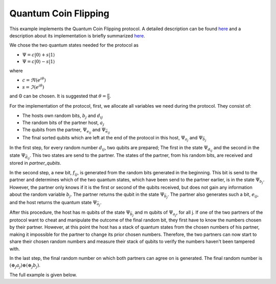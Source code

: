 Quantum Coin Flipping
------------------------

This example implements the Quantum Coin Flipping protocol.
A detailed description can be found
`here <https://arxiv.org/abs/quant-ph/9904078>`__ and
a description about
its implementation is briefly summarized
`here <https://wiki.veriqloud.fr/index.php?title=Quantum_Coin_Flipping>`__.

We chose the two quantum states needed for the protocol as

* :math:`\Psi = c |0\rangle + s |1\rangle`
* :math:`\Psi = c |0\rangle - s |1\rangle`

where

* :math:`c = \Re(e^{i \theta})`
* :math:`s = \Im(e^{i \theta})`

and Θ can be chosen. It is suggested that :math:`\theta = \frac{\pi}{9}`.

For the implementation of the protocol, first, we allocate all variables
we need during the protocol. They consist of:

* The hosts own random bits, :math:`b_j` and :math:`d_ij`
* The random bits of the partner host, :math:`a_j`
* The qubits from the partner, :math:`\Psi_{e_{ij}}` and :math:`\Psi_{\bar{e}_{ij}}`
* The final sorted qubits which are left at the end of the protocol in this host, :math:`\Psi_{a_j}` and :math:`\Psi_{\bar{b}_{j}}`

..  code-block:: python
    :linenos:

    # own random bits
    random_bits_b = np.random.randint(0, 2, m, dtype=int)
    random_bits_d = np.random.randint(0, 2, (n, m), dtype=int)

    # random bits received from partner
    random_bits_a = np.zeros(m, dtype=int)

    # qubits received by partner
    # Qubits are Ψ_e_ij and Ψ_e_ij_bar
    partner_qubits = np.ndarray(shape=(n, m, 2), dtype=Qubit)

    # Qubits which are at the end of the protocol
    # at this host. First index determines the state,
    # Ψ_a_j and Ψ_b_j_bar, where the second index (1,...,m)
    # should be m copies of this state.
    psi_a = np.ndarray(shape=(n, m), dtype=Qubit)
    psi_b_bar = np.ndarray(shape=(n, m), dtype=Qubit)

In the first step, for every random number :math:`d_{ij}`,
two qubits are prepared; The first in the state :math:`\Psi_{d_{ij}}` and the second
in the state :math:`\Psi_{\bar{d}_{ij}}`. This two states are send
to the partner. The states of the partner, from his random bits, are
received and stored in *partner_qubits*.

..  code-block:: python
    :linenos:

    for i in range(n):
        for j in range(m):
            q1 = Qubit(host)
            q2 = Qubit(host)

            # Generate q1 as Ψ_d and
            # q2 as Ψ_d_bar
            if random_bits_d[i, j] == 0:
                # q1 is Ψ_0
                q1.rx(rot_angle)
                # q2 is Ψ_1
                q2.rx(-1.0 * rot_angle)
            else:
                # q1 is Ψ_1
                q1.rx(-1.0 * rot_angle)
                # q2 is Ψ_0
                q2.rx(rot_angle)

            # send and get q1 from our partner
            host.send_qubit(partner_id, q1, await_ack=True)
            partner_q1 = host.get_data_qubit(partner_id)

            # send and get q2 from our partner
            host.send_qubit(partner_id, q2, await_ack=True)
            partner_q2 = host.get_data_qubit(partner_id)

            partner_qubits[i, j, 0] = partner_q1
            partner_qubits[i, j, 1] = partner_q2

In the second step, a new bit, :math:`f_{ij}`, is generated from the random bits generated
in the beginning. This bit is send to the partner and determines which of
the two quantum states, which
have been send to the partner earlier, is in the state :math:`\Psi_{b_j}`.
However, the partner only knows if it is the first or second of the qubits
received, but does not gain any information about the random variable :math:`b_j`.
The partner returns the qubit in the state :math:`\Psi_{\bar{b}_j}`.
The partner also generates such a bit, :math:`e_{ij}`,
and the host returns the quantum state :math:`\Psi_{\bar{a}_j}`.

..  code-block:: python
    :linenos:

    for i in range(n):
        for j in range(m):
            # random bit generated from own two random bits
            f_ij = random_bits_b[j] ^ random_bits_d[i, j]

            # give partner information about this two bits
            host.send_classical(partner_id, str(f_ij))

            # get the partners generated bit of his two
            # random bits by a XOR operation
            msg = host.get_next_classical(partner_id)
            e_ij = int(msg.content)

            # dependent on this bit, send him one of the
            # qubits received. The other qubit should be
            # in the state Ψ_a_j.
            if e_ij == 0:
                host.send_qubit(partner_id, partner_qubits[i, j, 1])
                psi_a[i, j] = partner_qubits[i, j, 0]
            else:
                host.send_qubit(partner_id, partner_qubits[i, j, 0])
                psi_a[i, j] = partner_qubits[i, j, 1]

            # The partner should send the qubit Ψ_b_j_bar back.
            psi_b_bar[i, j] = host.get_data_qubit(partner_id, wait=10)

After this procedure, the host has m qubits of the state
:math:`\Psi_{\bar{b}_j}` and m qubits of :math:`\Psi_{a_j}`, for all j.
If one of the two partners of the protocol want to cheat and manipulate
the outcome of the final random bit, they first have to know the numbers chosen
by their partner.
However, at this point the host has a stack of quantum states from the chosen
numbers of his partner, making it impossible for the partner to change its prior chosen
numbers.
Therefore, the two partners can now start to share their chosen random
numbers and measure their stack of qubits to verify the numbers haven't been tampered with.


..  code-block:: python
    :linenos:

    for j in range(m):
        # Send own random bits b_j to partner
        host.send_classical(partner_id, str(random_bits_b[j]))

        # Get partner base to decode her qubits
        msg = host.get_next_classical(partner_id)
        a_j = int(msg.content)

        for i in range(n):
            # Meaure in Psi_0 basis or Psi_1 basis
            # Because Partner has to tell us the right basis,
            # our measurement outcome should always be 0.
            q = psi_a[i, j]
            res = -1
            if a_j == 0:
                q.rx(-1.0 * rot_angle)
            else:
                q.rx(rot_angle)

            res = q.measure()
            # Check if all results match the random number
            # partner has shared with us.
            if res != 0:
                raise ValueError("Cheater!")

        # a_j got accepted
        random_bits_a[j] = a_j

        # Check if returned psi_b_bar is valid
        # or if partner has measured it to gain information
        # about b.
        for i in range(n):
            q = psi_b_bar[i, j]
            if 1 - random_bits_b[j] == 0:
                q.rx(-1.0 * rot_angle)
            else:
                q.rx(rot_angle)
            res = q.measure()
            if res != 0:
                raise ValueError("Cheater!")


In the last step, the final random number on which both partners can
agree on is generated. The final random number is :math:`\left(\oplus_j a_j\right) \oplus \left(\oplus_j b_j\right)`.


..  code-block:: python
    :linenos:

    # random number generated by singe random numbers
    # of partner
    randomnes_from_partner = 0
    for j in range(m):
        randomnes_from_partner ^= random_bits_a[j]

    # random number generated by own single random numbers
    own_randomnes = 0
    for j in range(m):
        own_randomnes ^= random_bits_b[j]

    # concatenation of both random numbers
    random_bit = randomnes_from_partner ^ own_randomnes
    print("%s: random bit is %d" % (host.host_id, random_bit))
    return random_bit

The full example is given below.

.. code-block:: python
   :linenos:

    import numpy as np

    from qunetsim.objects import Qubit
    from qunetsim.components.host import Host
    from qunetsim.components.network import Network
    from qunetsim.backends.eqsn_backend import EQSNBackend
    # from qunetsim.backends.cqc_backend import CQCBackend
    # from qunetsim.backends.projectq_backend import ProjectQBackend


    def quantum_coin_flipping(host, m, n, partner_id, rot_angle):
        """
        Quantum Coin Flipping Protocol.
        see https://arxiv.org/abs/quant-ph/9904078
        or https://wiki.veriqloud.fr/index.php?title=Quantum_Coin_Flipping

        The two quantum states we use are:
        Ψ_0 = c |0> + s |1>
        Ψ_1 = c |0> - s |1>
        where
        c = Re{e^(iΘ)}
        s = Im{e^(iΘ)}
        and Θ is given by the rot_angle.

        Own random bits are b_j and d_ij.
        Partners random variables are a_j and c_ij.

        Own shared: f_ij = b_j ^ d_ij
        Partner shared: e_ij = a_j ^ c_ij

        final own: B = ^b_j for all j
        final partner: A_tilde = ^a_j for all j

        final random bit: A_tilde ^ B
        """
        # own random bits
        random_bits_b = np.random.randint(0, 2, m, dtype=int)
        random_bits_d = np.random.randint(0, 2, (n, m), dtype=int)

        # random bits received from partner
        random_bits_a = np.zeros(m, dtype=int)

        # qubits received by partner
        # Qubits are Ψ_e_ij and Ψ_e_ij_bar
        partner_qubits = np.ndarray(shape=(n, m, 2), dtype=Qubit)

        # Qubits which are at the end of the protocol
        # at this host. First index determines the state,
        # Ψ_a_j and Ψ_b_j_bar, where the second index (1,...,m)
        # should be m copies of this state.
        psi_a = np.ndarray(shape=(n, m), dtype=Qubit)
        psi_b_bar = np.ndarray(shape=(n, m), dtype=Qubit)

        for i in range(n):
            for j in range(m):
                q1 = Qubit(host)
                q2 = Qubit(host)

                # Generate q1 as Ψ_d and
                # q2 as Ψ_d_bar
                if random_bits_d[i, j] == 0:
                    # q1 is Ψ_0
                    q1.rx(rot_angle)
                    # q2 is Ψ_1
                    q2.rx(-1.0 * rot_angle)
                else:
                    # q1 is Ψ_1
                    q1.rx(-1.0 * rot_angle)
                    # q2 is Ψ_0
                    q2.rx(rot_angle)

                # send and get q1 from our partner
                host.send_qubit(partner_id, q1, await_ack=True)
                partner_q1 = host.get_data_qubit(partner_id)

                # send and get q2 from our partner
                host.send_qubit(partner_id, q2, await_ack=True)
                partner_q2 = host.get_data_qubit(partner_id)

                partner_qubits[i, j, 0] = partner_q1
                partner_qubits[i, j, 1] = partner_q2

        for i in range(n):
            for j in range(m):
                # random bit generated from own two random bits
                f_ij = random_bits_b[j] ^ random_bits_d[i, j]

                # give partner information about this two bits
                host.send_classical(partner_id, str(f_ij))

                # get the partners generated bit of his two
                # random bits by a XOR operation
                msg = host.get_next_classical(partner_id)
                e_ij = int(msg.content)

                # dependent on this bit, send him one of the
                # qubits received. The other qubit should be
                # in the state Ψ_a_j.
                if e_ij == 0:
                    host.send_qubit(partner_id, partner_qubits[i, j, 1])
                    psi_a[i, j] = partner_qubits[i, j, 0]
                else:
                    host.send_qubit(partner_id, partner_qubits[i, j, 0])
                    psi_a[i, j] = partner_qubits[i, j, 1]

                # The partner should send the qubit Ψ_b_j_bar back.
                psi_b_bar[i, j] = host.get_data_qubit(partner_id, wait=10)

        for j in range(m):
            # Send own random bits b_j to partner
            host.send_classical(partner_id, str(random_bits_b[j]))

            # Get partner base to decode her qubits
            msg = host.get_next_classical(partner_id)
            a_j = int(msg.content)

            for i in range(n):
                # Meaure in Psi_0 basis or Psi_1 basis
                # Because Partner has to tell us the right basis,
                # our measurement outcome should always be 0.
                q = psi_a[i, j]
                res = -1
                if a_j == 0:
                    q.rx(-1.0 * rot_angle)
                else:
                    q.rx(rot_angle)

                res = q.measure()
                # Check if all results match the random number
                # partner has shared with us.
                if res != 0:
                    raise ValueError("Cheater!")

            # a_j got accepted
            random_bits_a[j] = a_j

            # Check if returned psi_b_bar is valid
            for i in range(n):
                q = psi_b_bar[i, j]
                if 1 - random_bits_b[j] == 0:
                    q.rx(-1.0 * rot_angle)
                else:
                    q.rx(rot_angle)
                res = q.measure()
                if res != 0:
                    raise ValueError("Cheater!")

        # random number generated by singe random numbers
        # of partner
        randomnes_from_partner = 0
        for j in range(m):
            randomnes_from_partner ^= random_bits_a[j]

        # random number generated by own single random numbers
        own_randomnes = 0
        for j in range(m):
            own_randomnes ^= random_bits_b[j]

        # concatenation of both random numbers
        random_bit = randomnes_from_partner ^ own_randomnes
        print("%s: random bit is %d" % (host.host_id, random_bit))
        return random_bit


    def main():
        network = Network.get_instance()

        # backend = ProjectQBackend()
        # backend = CQCBackend()
        backend = EQSNBackend()

        nodes = ['A', 'B']
        network.delay = 0.1
        network.start(nodes, backend)

        host_A = Host('A', backend)
        host_A.add_connection('B')
        host_A.delay = 0
        host_A.start()

        host_B = Host('B', backend)
        host_B.add_connection('A')
        host_B.delay = 0
        host_B.start()

        network.add_host(host_A)
        network.add_host(host_B)

        m = 2
        n = 4
        rot_angle = np.pi/9

        t1 = host_A.run_protocol(quantum_coin_flipping,
                                arguments=(m, n, host_B.host_id, rot_angle))
        t2 = host_B.run_protocol(quantum_coin_flipping,
                                arguments=(m, n, host_A.host_id, rot_angle))

        t1.join()
        t2.join()

        network.stop(True)

        if __name__ == "__main__":
            main()
